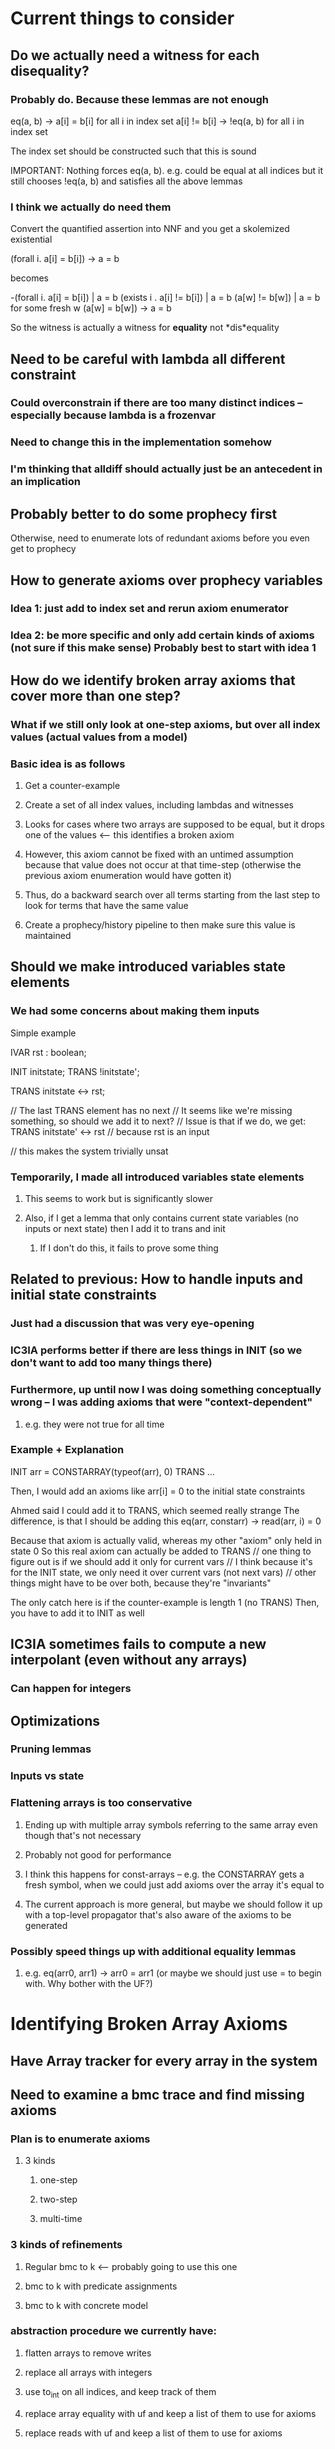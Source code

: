 * Current things to consider
** Do we actually need a witness for each disequality?
*** Probably do. Because these lemmas are not enough
    eq(a, b) -> a[i] = b[i] for all i in index set
    a[i] != b[i] -> !eq(a, b) for all i in index set

    The index set should be constructed such that this is sound

    IMPORTANT: Nothing forces eq(a, b). e.g. could be equal at all indices
    but it still chooses !eq(a, b) and satisfies all the above lemmas
*** I think we actually do need them
    Convert the quantified assertion into NNF and you get a skolemized existential

    (forall i. a[i] = b[i]) -> a = b

    becomes

    -(forall i. a[i] = b[i]) | a = b
     (exists i . a[i] != b[i]) | a = b
     (a[w] != b[w]) | a = b   for some fresh w
     (a[w] = b[w]) -> a = b

     So the witness is actually a witness for *equality* not *dis*equality
** Need to be careful with lambda all different constraint
*** Could overconstrain if there are too many distinct indices -- especially because lambda is a frozenvar
*** Need to change this in the implementation somehow
*** I'm thinking that alldiff should actually just be an antecedent in an implication
** Probably better to do some prophecy first
   Otherwise, need to enumerate lots of redundant axioms before you even get to prophecy
** How to generate axioms over prophecy variables
*** Idea 1: just add to index set and rerun axiom enumerator
*** Idea 2: be more specific and only add certain kinds of axioms (not sure if this make sense) Probably best to start with idea 1
** How do we identify broken array axioms that cover more than one step?
*** What if we still only look at one-step axioms, but over all index values (actual values from a model)
*** Basic idea is as follows
**** Get a counter-example
**** Create a set of all index values, including lambdas and witnesses
**** Looks for cases where two arrays are supposed to be equal, but it drops one of the values <-- this identifies a broken axiom
**** However, this axiom cannot be fixed with an untimed assumption because that value does not occur at that time-step (otherwise the previous axiom enumeration would have gotten it)
**** Thus, do a backward search over all terms starting from the last step to look for terms that have the same value
**** Create a prophecy/history pipeline to then make sure this value is maintained
** Should we make introduced variables state elements
*** We had some concerns about making them inputs
    Simple example

    IVAR
      rst : boolean;

    INIT  initstate;
    TRANS !initstate';

    TRANS initstate <-> rst;

    // The last TRANS element has no next
    // It seems like we're missing something, so should we add it to next?
    // Issue is that if we do, we get:
    TRANS initstate' <-> rst // because rst is an input

    // this makes the system trivially unsat
*** Temporarily, I made all introduced variables state elements
**** This seems to work but is significantly slower
**** Also, if I get a lemma that only contains current state variables (no inputs or next state) then I add it to trans and init
***** If I don't do this, it fails to prove some thing
** Related to previous: How to handle inputs and initial state constraints
*** Just had a discussion that was very eye-opening
*** IC3IA performs better if there are less things in INIT (so we don't want to add too many things there)
*** Furthermore, up until now I was doing something conceptually wrong -- I was adding axioms that were "context-dependent"
**** e.g. they were not true for all time
*** Example + Explanation
    INIT arr = CONSTARRAY(typeof(arr), 0)
    TRANS ...

    Then, I would add an axioms like
    arr[i] = 0
    to the initial state constraints

    Ahmed said I could add it to TRANS, which seemed really strange
    The difference, is that I should be adding this
    eq(arr, constarr) -> read(arr, i) = 0

    Because that axiom is actually valid, whereas my other "axiom" only held in state 0
    So this real axiom can actually be added to TRANS
    // one thing to figure out is if we should add it only for current vars
    // I think because it's for the INIT state, we only need it over current vars (not next vars)
    // other things might have to be over both, because they're "invariants"

    The only catch here is if the counter-example is length 1 (no TRANS)
    Then, you have to add it to INIT as well
** IC3IA sometimes fails to compute a new interpolant (even without any arrays)
*** Can happen for integers
** Optimizations
*** Pruning lemmas
*** Inputs vs state
*** Flattening arrays is too conservative
**** Ending up with multiple array symbols referring to the same array even though that's not necessary
**** Probably not good for performance
**** I think this happens for const-arrays -- e.g. the CONSTARRAY gets a fresh symbol, when we could just add axioms over the array it's equal to
**** The current approach is more general, but maybe we should follow it up with a top-level propagator that's also aware of the axioms to be generated
*** Possibly speed things up with additional equality lemmas
**** e.g. eq(arr0, arr1) -> arr0 = arr1 (or maybe we should just use = to begin with. Why bother with the UF?)
* Identifying Broken Array Axioms
** Have Array tracker for every array in the system
** Need to examine a bmc trace and find missing axioms
*** Plan is to enumerate axioms
**** 3 kinds
***** one-step
***** two-step
***** multi-time
*** 3 kinds of refinements
**** Regular bmc to k <-- probably going to use this one
**** bmc to k with predicate assignments
**** bmc to k with concrete model
*** abstraction procedure we currently have:
**** flatten arrays to remove writes
**** replace all arrays with integers
**** use to_int on all indices, and keep track of them
**** replace array equality with uf and keep a list of them to use for axioms
**** replace reads with uf and keep a list of them to use for axioms
** Flatten arrays
*** when you flatten, create a new TS and populate it
*** as you're flattening need to decide if fresh symbols are state variables or inputs
**** if it's only in trans, it can be an input
**** if it's in init or prop, it has to be a state variable (because init and prop are only over state vars)
*** for modularity, it should include all the stores at the top-level
** Abstract
*** create a new TS and populate it
*** top-level array equalities should just be removed from formula (but kept somewhere for enumerating axioms)
**** use them for generating lemmas
**** an optimization is to have a top-level propagator in case there are any equalities without stores
** Always use integer indices, and use lambda as an int
*** we have a general idea why this is sound
*** Say the original universal instantiation is a conjunction over indices, Fi, and then there's Fl over lambda
**** if Fi is unsat, then Fl can't make it sat
**** if Fi is sat, then lambda can always be chosen to be some other integer to make Fl sat as well
***** need to think on this a bit more and be completely sure: gets tricky with universal quantifiers (e.g. constant arrays) being compared
**** lambda is constrained to be different from all other indices (which is why it should be an integer)
*** lambda might not need to be different from all other indices in the transition system version
**** hand-wavey idea: because it's an overapproximation, it can always find a way to violate the system by setting it to the wrong value
**** although it's difficult for constant arrays
**** IMPORTANT: Lambda can produce incorrect example even if we use integers for everything (but there's a solution)
***** If the index domain is finite, then lambda could make a formula unsat when it should be sat
***** Think about comparing two sequences of stores on different const arrays for equality
      This will always being unsat for infinite domains (e.g. with lambda) because there's always
      another index that hasn't been written to.

      But for finite domain indices, you can exhaust the domain.

      Proposed solution:
      Prefix all lemmas including lambda with:
      (lambda in range) -> lemma

      e.g. for a BV{2}
      (0 <= lambda <= 3) -> lemma

      Thus, if you've written to all indices, lambda has to be chosen outside of the range and the lemma is disabled
      Otherwise, you still need it
* Conversation with Alberto
** Leverage Array solver as much as possible
*** Get array lemmas from proof
**** Scan the proof for interesting predicates etc..
**** Better to rely on optimized array solver
*** Interpolants *can* fail over QF_UFIA (but not over reals)
*** Need to show that it works
*** Ideally want to prove some kind of relative completeness (eventually)
**** This could maybe be a journal version contribution, like Ahmed's work
*** Look at QUIC3
* Unrolling / Untiming
        // Important Note: Untiming will not handle next correctly e.g.
        //     y@4 = 2*x@3   ->   y = 2*x   instead of    y' = 2*x
        // but in this case it doesn't matter, because we only care about cur values

* Z3 Horn to VMT Translator (copied from an email)
Here's a script for translating the old syntax to the new one (you need
to adjust the sys.path at the beginning to point to your installation of
z3). Use it like that:

    $ python z3horntranslate.py array_init_const.smt2 | ./horn2vmt

* TODO Store next indices in orig_types, and stop using ts.cur in refiner to get correct sort
* TODO Just create a UF for everything, including store and const array
* TODO Have a separate pass that collects top-level UF equalities
* TODO Refiner just traverses the formula (or maybe we can store the UFs) and then figures out the lemmas to add
** Might have a first-pass that sorts them into one-step or two-step lemmas
* TODO Ensure invariants are being added at both current and next to trans
* Benchmark sources
** QUIC3 benchmarks
** Smart contract verification (Solidify -- Dejan's project)
** MCMT benchmarks
** FIFO benchmarks
** HWMCC array benchmarks

